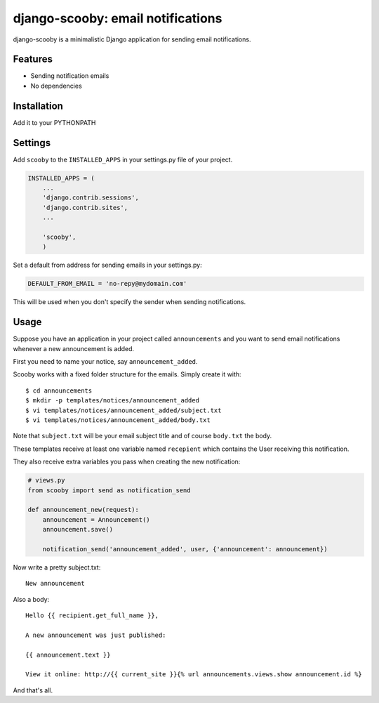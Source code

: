 django-scooby: email notifications
==================================

django-scooby is a minimalistic Django application for sending email notifications.

Features
--------

- Sending notification emails
- No dependencies

Installation
------------

Add it to your PYTHONPATH

Settings
--------

Add ``scooby`` to the ``INSTALLED_APPS`` in your settings.py file of your project.

.. code-block:: python

    INSTALLED_APPS = (
        ...
        'django.contrib.sessions',
        'django.contrib.sites',
        ...

        'scooby',
        )

Set a default from address for sending emails in your settings.py:

.. code-block:: python

    DEFAULT_FROM_EMAIL = 'no-repy@mydomain.com'

This will be used when you don't specify the sender when sending notifications.

Usage
-----

Suppose you have an application in your project called ``announcements`` and you want to send email
notifications whenever a new announcement is added.

First you need to name your notice, say ``announcement_added``.

Scooby works with a fixed folder structure for the emails. Simply create it with: ::

    $ cd announcements
    $ mkdir -p templates/notices/announcement_added
    $ vi templates/notices/announcement_added/subject.txt
    $ vi templates/notices/announcement_added/body.txt

Note that ``subject.txt`` will be your email subject title and of course ``body.txt`` the body.

These templates receive at least one variable named ``recepient`` which contains the User receiving this notification.

They also receive extra variables you pass when creating the new notification:

.. code-block:: python

    # views.py
    from scooby import send as notification_send

    def announcement_new(request):
        announcement = Announcement()
        announcement.save()

        notification_send('announcement_added', user, {'announcement': announcement})


Now write a pretty subject.txt:

::

    New announcement


Also a body:

::

    Hello {{ recipient.get_full_name }},

    A new announcement was just published:

    {{ announcement.text }}

    View it online: http://{{ current_site }}{% url announcements.views.show announcement.id %}


And that's all.